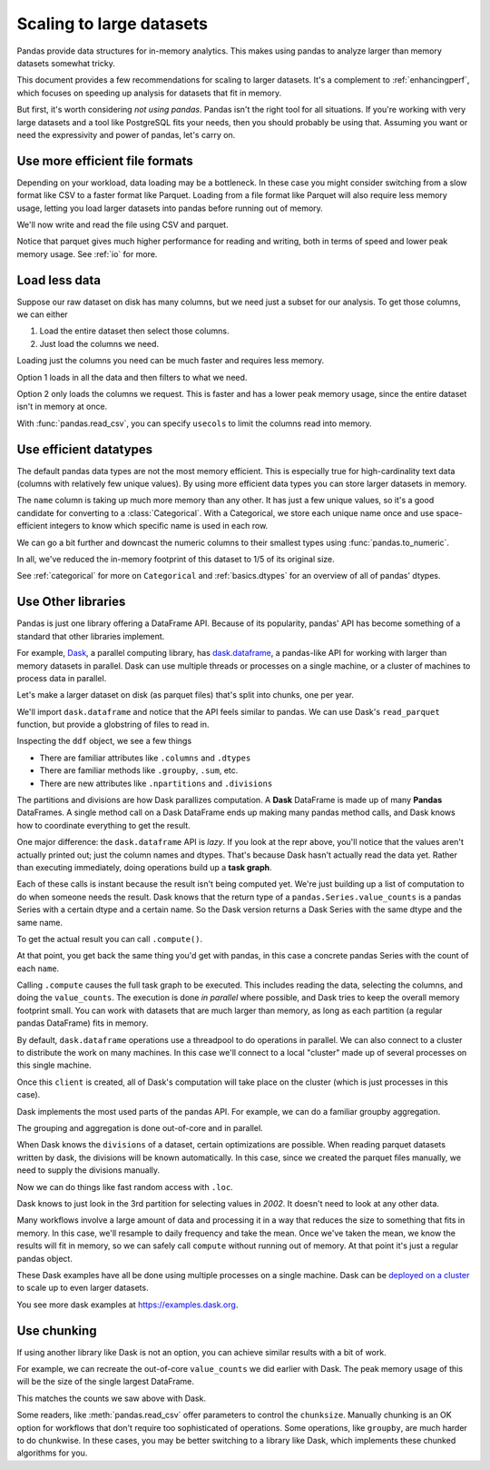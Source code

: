 .. _scale:

*************************
Scaling to large datasets
*************************

Pandas provide data structures for in-memory analytics. This makes using pandas
to analyze larger than memory datasets somewhat tricky.

This document provides a few recommendations for scaling to larger datasets.
It's a complement to :ref:`enhancingperf`, which focuses on speeding up analysis
for datasets that fit in memory.

But first, it's worth considering *not using pandas*. Pandas isn't the right
tool for all situations. If you're working with very large datasets and a tool
like PostgreSQL fits your needs, then you should probably be using that.
Assuming you want or need the expressivity and power of pandas, let's carry on.

.. ipython:: python

   import pandas as pd
   import numpy as np
   from pandas.util.testing import make_timeseries


Use more efficient file formats
-------------------------------

Depending on your workload, data loading may be a bottleneck. In these case you
might consider switching from a slow format like CSV to a faster format like
Parquet. Loading from a file format like Parquet will also require less memory
usage, letting you load larger datasets into pandas before running out of
memory.

.. ipython:: python

   # Make a random in-memory dataset
   ts = make_timeseries(freq="30S", seed=0)
   ts


We'll now write and read the file using CSV and parquet.


.. ipython:: python

   %time ts.to_csv("timeseries.csv")

.. ipython:: python

   %time ts2 = pd.read_csv("timeseries.csv", index_col="timestamp", parse_dates=["timestamp"])

.. ipython:: python

   %time ts.to_parquet("timeseries.parquet")

.. ipython:: python

   %time _ = pd.read_parquet("timeseries.parquet")

Notice that parquet gives much higher performance for reading and writing, both
in terms of speed and lower peak memory usage. See :ref:`io` for more.

Load less data
--------------

Suppose our raw dataset on disk has many columns, but we need just a subset
for our analysis. To get those columns, we can either

1. Load the entire dataset then select those columns.
2. Just load the columns we need.

Loading just the columns you need can be much faster and requires less memory.

.. ipython:: python

   # make a similar dataset with many columns
   timeseries = [
       make_timeseries(freq="1T", seed=i).rename(columns=lambda x: f"{x}_{i}")
       for i in range(10)
   ]
   ts_wide = pd.concat(timeseries, axis=1)
   ts_wide.head()
   ts_wide.to_parquet("timeseries_wide.parquet")


Option 1 loads in all the data and then filters to what we need.

.. ipython:: python

   columns = ['id_0', 'name_0', 'x_0', 'y_0']
   
   %time _ = pd.read_parquet("timeseries_wide.parquet")[columns]

Option 2 only loads the columns we request. This is faster and has a lower peak
memory usage, since the entire dataset isn't in memory at once.

.. ipython:: python

   %time _ = pd.read_parquet("timeseries_wide.parquet", columns=columns)


With :func:`pandas.read_csv`, you can specify ``usecols`` to limit the columns
read into memory.


Use efficient datatypes
-----------------------

The default pandas data types are not the most memory efficient. This is
especially true for high-cardinality text data (columns with relatively few
unique values). By using more efficient data types you can store larger datasets
in memory.

.. ipython:: python

   ts.dtypes

.. ipython:: python

   ts.memory_usage(deep=True)  # memory usage in bytes


The ``name`` column is taking up much more memory than any other. It has just a
few unique values, so it's a good candidate for converting to a
:class:`Categorical`. With a Categorical, we store each unique name once and use
space-efficient integers to know which specific name is used in each row.


.. ipython:: python

   ts2 = ts.copy()
   ts2['name'] = ts2['name'].astype('category')
   ts2.memory_usage(deep=True)

We can go a bit further and downcast the numeric columns to their smallest types
using :func:`pandas.to_numeric`.

.. ipython:: python

   ts2['id'] = pd.to_numeric(ts2['id'], downcast='unsigned')
   ts2[['x', 'y']] = ts2[['x', 'y']].apply(pd.to_numeric, downcast='float')
   ts2.dtypes

.. ipython:: python

   ts2.memory_usage(deep=True)

.. ipython:: python

   reduction = ts2.memory_usage(deep=True).sum() / ts.memory_usage(deep=True).sum()
   print(f"{reduction:0.2f}")

In all, we've reduced the in-memory footprint of this dataset to 1/5 of its
original size.

See :ref:`categorical` for more on ``Categorical`` and :ref:`basics.dtypes`
for an overview of all of pandas' dtypes.

Use Other libraries
-------------------

Pandas is just one library offering a DataFrame API. Because of its popularity,
pandas' API has become something of a standard that other libraries implement.

For example, `Dask`_, a parallel computing library, has `dask.dataframe`_, a
pandas-like API for working with larger than memory datasets in parallel. Dask
can use multiple threads or processes on a single machine, or a cluster of
machines to process data in parallel.

Let's make a larger dataset on disk (as parquet files) that's split into chunks,
one per year.

.. ipython:: python
             
   import pathlib
   
   N = 12
   starts = [f'20{i:>02d}-01-01' for i in range(N)]
   ends = [f'20{i:>02d}-12-13' for i in range(N)]
   
   pathlib.Path("data/timeseries").mkdir(exist_ok=True)
   
   for i, (start, end) in enumerate(zip(starts, ends)):
       ts = make_timeseries(start=start, end=end, freq='1T', seed=i)
       ts.to_parquet(f"data/timeseries/ts-{i}.parquet")
   
We'll import ``dask.dataframe`` and notice that the API feels similar to pandas.
We can use Dask's ``read_parquet`` function, but provide a globstring of files to read in.

.. ipython:: python

   import dask.dataframe as dd

   ddf = dd.read_parquet("data/timeseries/ts*.parquet", engine="pyarrow")
   ddf

Inspecting the ``ddf`` object, we see a few things

* There are familiar attributes like ``.columns`` and ``.dtypes``
* There are familiar methods like ``.groupby``, ``.sum``, etc.
* There are new attributes like ``.npartitions`` and ``.divisions``

The partitions and divisions are how Dask parallizes computation. A **Dask**
DataFrame is made up of many **Pandas** DataFrames. A single method call on a
Dask DataFrame ends up making many pandas method calls, and Dask knows how to
coordinate everything to get the result.

.. ipython:: python

   ddf.columns
   ddf.dtypes
   ddf.npartitions

One major difference: the ``dask.dataframe`` API is *lazy*. If you look at the
repr above, you'll notice that the values aren't actually printed out; just the
column names and dtypes. That's because Dask hasn't actually read the data yet.
Rather than executing immediately, doing operations build up a **task graph**.

.. ipython:: python

   ddf
   ddf['name']
   ddf['name'].value_counts()

Each of these calls is instant because the result isn't being computed yet.
We're just building up a list of computation to do when someone needs the
result. Dask knows that the return type of a ``pandas.Series.value_counts``
is a pandas Series with a certain dtype and a certain name. So the Dask version
returns a Dask Series with the same dtype and the same name.

To get the actual result you can call ``.compute()``.
             
.. ipython:: python
             
   %time ddf['name'].value_counts().compute()

At that point, you get back the same thing you'd get with pandas, in this case
a concrete pandas Series with the count of each ``name``.

Calling ``.compute`` causes the full task graph to be executed. This includes
reading the data, selecting the columns, and doing the ``value_counts``. The
execution is done *in parallel* where possible, and Dask tries to keep the
overall memory footprint small. You can work with datasets that are much larger
than memory, as long as each partition (a regular pandas DataFrame) fits in memory.

By default, ``dask.dataframe`` operations use a threadpool to do operations in
parallel. We can also connect to a cluster to distribute the work on many
machines. In this case we'll connect to a local "cluster" made up of several
processes on this single machine.

.. ipython:: python

   from dask.distributed import Client, LocalCluster
   
   cluster = LocalCluster()
   client = Client(cluster)
   client

Once this ``client`` is created, all of Dask's computation will take place on
the cluster (which is just processes in this case).

Dask implements the most used parts of the pandas API. For example, we can do
a familiar groupby aggregation.

.. ipython:: python

   %time ddf.groupby('name')[['x', 'y']].mean().compute().head()

The grouping and aggregation is done out-of-core and in parallel.

When Dask knows the ``divisions`` of a dataset, certain optimizations are
possible. When reading parquet datasets written by dask, the divisions will be
known automatically. In this case, since we created the parquet files manually,
we need to supply the divisions manually.

.. ipython:: python

   divisions = tuple(pd.to_datetime(starts)) + (pd.Timestamp(ends[-1]),)
   ddf.divisions = divisions
   ddf

Now we can do things like fast random access with ``.loc``.

.. ipython:: python

   ddf.loc['2002-01-01 12:01':'2002-01-01 12:05'].compute()

Dask knows to just look in the 3rd partition for selecting values in `2002`. It
doesn't need to look at any other data.

Many workflows involve a large amount of data and processing it in a way that
reduces the size to something that fits in memory. In this case, we'll resample
to daily frequency and take the mean. Once we've taken the mean, we know the
results will fit in memory, so we can safely call ``compute`` without running
out of memory. At that point it's just a regular pandas object.

.. ipython:: python

   @savefig dask_resample.png
   ddf[['x', 'y']].resample("1D").mean().cumsum().compute().plot()

These Dask examples have all be done using multiple processes on a single
machine. Dask can be `deployed on a cluster
<https://docs.dask.org/en/latest/setup.html>`_ to scale up to even larger
datasets.

You see more dask examples at https://examples.dask.org.

Use chunking
------------

If using another library like Dask is not an option, you can achieve similar
results with a bit of work.

For example, we can recreate the out-of-core ``value_counts`` we did earlier
with Dask. The peak memory usage of this will be the size of the single largest
DataFrame.

.. ipython:: python

   files = list(pathlib.Path("data/timeseries/").glob("ts*.parquet"))
   files

.. ipython:: python

   %%time
   counts = pd.Series(dtype=int)
   for path in files:
       df = pd.read_parquet(path)
       counts = counts.add(df['name'].value_counts(), fill_value=0)
   counts.astype(int)

This matches the counts we saw above with Dask.

Some readers, like :meth:`pandas.read_csv` offer parameters to control the
``chunksize``. Manually chunking is an OK option for workflows that don't
require too sophisticated of operations. Some operations, like ``groupby``, are
much harder to do chunkwise. In these cases, you may be better switching to a
library like Dask, which implements these chunked algorithms for you.

.. ipython:: python

   del client, cluster

.. _Dask: https://dask.org
.. _dask.dataframe: https://docs.dask.org/en/latest/dataframe.html
